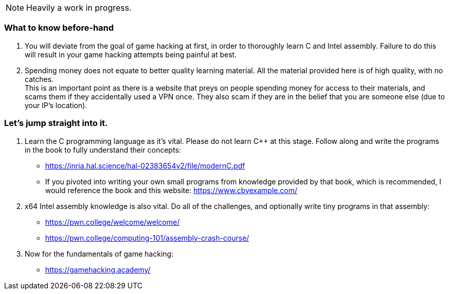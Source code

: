 NOTE: Heavily a work in progress.

=== What to know before-hand
. You will deviate from the goal of game hacking at first, in order to thoroughly learn C and Intel assembly. Failure to do this will result in your game hacking attempts being painful at best.
. Spending money does not equate to better quality learning material. All the material provided here is of high quality, with no catches. +
This is an important point as there is a website that preys on people spending money for access to their materials, and scams them if they accidentally used a VPN once. They also scam if they are in the belief that you are someone else (due to your IP's location).

=== Let's jump straight into it.
. Learn the C programming language as it's vital. Please do not learn C++ at this stage. Follow along and write the programs in the book to fully understand their concepts:
- https://inria.hal.science/hal-02383654v2/file/modernC.pdf
- If you pivoted into writing your own small programs from knowledge provided by that book, which is recommended, I would reference the book and this website: https://www.cbyexample.com/
. x64 Intel assembly knowledge is also vital. Do all of the challenges, and optionally write tiny programs in that assembly:
- https://pwn.college/welcome/welcome/
- https://pwn.college/computing-101/assembly-crash-course/

. Now for the fundamentals of game hacking:
- https://gamehacking.academy/
